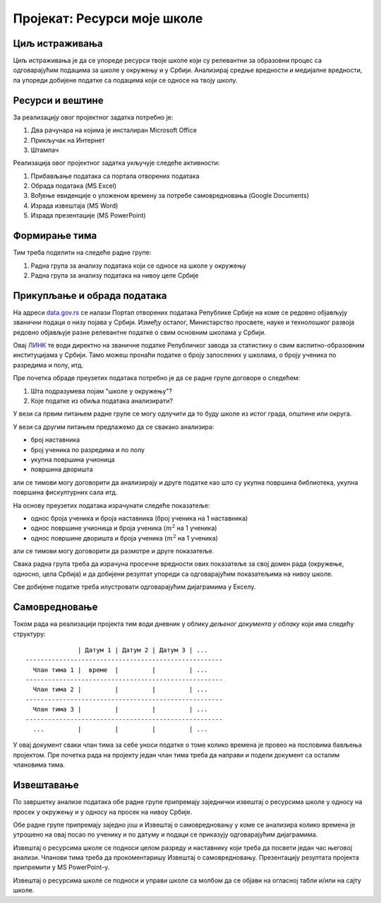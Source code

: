 Пројекат: Ресурси моје школе
=====================================================================================================

.. infonote::

   Која је површина твоје школе, колики је број наставника, а колики број ученика?
   
   У каквом односу стоје ти подаци у односу на средње вредности школа у окружењу, односно, у Србији?
   
   .. raw:: html
   
      <b>Ниво амбициозности пројекта: *</b>
   

Циљ истраживања
-------------------------

Циљ истраживања је да се упореде ресурси твоје школе који су релевантни за образовни процес
са одговарајућим подацима за школе у окружењу и у Србији. Анализирај средње вредности и медијалне
вредности, па упореди добијене податке са подацима који се односе на твоју школу.

Ресурси и вештине
------------------------

За реализацију овог пројектног задатка потребно је:

1. Два рачунара на којима је инсталиран Microsoft Office
2. Прикључак на Интернет
3. Штампач

Реализација овог пројектног задатка укључује следеће активности:

1. Прибављање података са портала отворених података
2. Обрада података (MS Excel)
3. Вођење евиденције о уложеном времену за потребе самовредновања (Google Documents)
4. Израда извештаја (MS Word)
5. Израда презентације (MS PowerPoint)

Формирање тима
------------------------

Тим треба поделити на следеће радне групе:

1. Радна група за анализу података који се односе на школе у окружењу
2. Радна група за анализу података на нивоу целе Србије

Прикупљање и обрада података
----------------------------

На адреси `data.gov.rs <https://data.gov.rs/sr/>`_ се налази Портал отворених података Републике Србије на коме
се редовно објављују званични подаци о низу појава у Србији. Између осталог, Министарство просвете, науке и технолошког развоја
редовно објављује разне релевантне податке о свим основним школама у Србији.

Овај `ЛИНК <https://data.gov.rs/sr/datasets/obrazovanje/>`_
те води директно на званичне податке Републичког завода за статистику о свим васпитно-образовним институцијама у Србији.
Тамо можеш пронаћи податке о броју запослених у школама, о броју ученика по разредима и полу, итд.

Пре почетка обраде преузетих података потребно је да се радне групе договоре о следећем:

1. Шта подразумева појам "школе у окружењу"?
2. Које податке из обиља података анализирати?

У вези са првим питањем радне групе се могу одлучити да то буду школе из истог града, општине или округа.

У вези са другим питањем предлажемо да се свакако анализира:

* број наставника
* број ученика по разредима и по полу
* укупна површина учионица
* површина дворишта

али се тимови могу договорити да анализирају и друге податке као што су укупна површина библиотека, укупна површина фискултурних сала итд.

На основу преузетих података израчунати следеће показатеље:

* однос броја ученика и броја наставника (број ученика на 1 наставника)
* однос површине учионица и броја ученика (:math:`m^2` на 1 ученика)
* однос површине дворишта и броја ученика (:math:`m^2` на 1 ученика)

али се тимови могу договорити да размотре и друге показатеље.

Свака радна група треба да израчуна просечне вредности ових
показатеље за свој домен рада (окружење, односно, цела Србија)
и да добијени резултат упореди са одговарајућим показатељима на нивоу школе.

Све добијене податке треба илустровати одговарајућим дијаграмима у Екселу.


Самовредновање
---------------------------------

Током рада на реализацији пројекта тим води дневник у облику *дељеног документа у облаку* који има следећу структуру:
::

                  | Датум 1 | Датум 2 | Датум 3 | ...
    -----------------------------------------------------
      Члан тима 1 |  време  |         |         | ...
    -----------------------------------------------------
      Члан тима 2 |         |         |         | ...
    -----------------------------------------------------
      Члан тима 3 |         |         |         | ...
    -----------------------------------------------------
      ...         |         |         |         | ...


У овај документ сваки члан тима за себе уноси податке о томе колико времена је провео на пословима бављења пројектом.
Пре почетка рада на пројекту један члан тима треба да направи и подели документ са осталим члановима тима.


Извештавање
-------------------------------

По завршетку анализе података обе радне групе припремају заједнички извештај о ресурсима школе
у односу на просек у окружењу и у односу на просек на нивоу Србије.

Обе радне групе припремају заједно још и Извештај о самовредновању у коме се анализира колико времена је утрошено на овај посао по ученику и по датуму и подаци се приказују одговарајућим дијаграмима.

Извештај о ресурсима школе се подноси целом разреду и наставнику који треба да посвети један час његовој анализи.
Чланови тима треба да прокоментаришу Извештај о самовредновању.
Презентацију резултата пројекта припремити у MS PowerPoint-у.

Извештај о ресурсима школе се подноси и управи школе са
молбом да се објави на огласној табли и/или на сајту школе.

